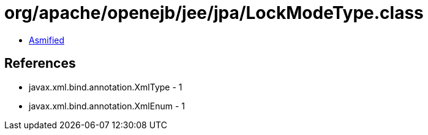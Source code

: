 = org/apache/openejb/jee/jpa/LockModeType.class

 - link:LockModeType-asmified.java[Asmified]

== References

 - javax.xml.bind.annotation.XmlType - 1
 - javax.xml.bind.annotation.XmlEnum - 1
